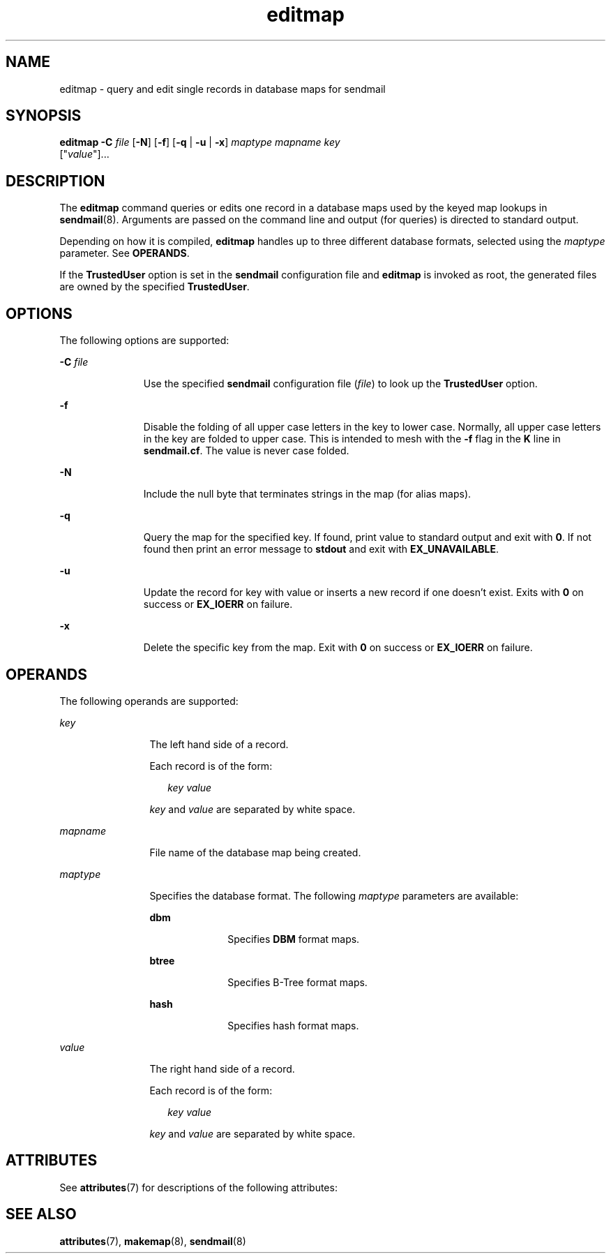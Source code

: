 '\" te
.\" Copyright (c) 1983 Eric P. Allman
.\" Copyright (c) 1988, 1993 The Regents of the University of California.  All rights reserved.
.\" Redistribution and use in source and binary forms, with or without modification, are permitted provided that the following conditions are met: 1. Redistributions of source code must retain the above copyright    notice, this list of conditions and the following disclaimer. 2. Redistributions in binary form must reproduce the above copyright    notice, this list of conditions and the following disclaimer in the    documentation and/or other materials provided with the distribution. 3. All advertising materials mentioning features or use of this software    must display the following acknowledgement: This product includes software developed by the University of California, Berkeley and its contributors. 4. Neither the name of the University nor the names of its contributors    may be used to endorse or promote products derived from this software    without specific prior written permission.  THIS SOFTWARE IS PROVIDED BY THE REGENTS AND CONTRIBUTORS ``AS IS'' AND ANY EXPRESS OR IMPLIED WARRANTIES, INCLUDING, BUT NOT LIMITED TO, THE IMPLIED WARRANTIES OF MERCHANTABILITY AND FITNESS FOR A PARTICULAR PURPOSE ARE DISCLAIMED.  IN NO EVENT SHALL THE REGENTS OR CONTRIBUTORS BE LIABLE FOR ANY DIRECT, INDIRECT, INCIDENTAL, SPECIAL, EXEMPLARY, OR CONSEQUENTIAL DAMAGES (INCLUDING, BUT NOT LIMITED TO, PROCUREMENT OF SUBSTITUTE GOODS OR SERVICES; LOSS OF USE, DATA, OR PROFITS; OR BUSINESS INTERRUPTION) HOWEVER CAUSED AND ON ANY THEORY OF LIABILITY, WHETHER IN CONTRACT, STRICT LIABILITY, OR TORT (INCLUDING NEGLIGENCE OR OTHERWISE) ARISING IN ANY WAY OUT OF THE USE OF THIS SOFTWARE, EVEN IF ADVISED OF THE POSSIBILITY OF SUCH DAMAGE.
.\" Copyright (c) 1998-2006, 2008 Sendmail, Inc. and its suppliers.  All rights reserved.
.\" The following license terms and conditions apply, unless a different license is obtained from Sendmail, Inc., 6425 Christie Ave, Fourth Floor, Emeryville, CA 94608, USA, or by electronic mail at license@sendmail.com.  License Terms:  Use, Modification and Redistribution (including distribution of any modified or derived work) in source and binary forms is permitted only if each of the following conditions is met:  1. Redistributions qualify as "freeware" or "Open Source Software" under    one of the following terms:     (a) Redistributions are made at no charge beyond the reasonable cost of        materials and delivery.     (b) Redistributions are accompanied by a copy of the Source Code or by an        irrevocable offer to provide a copy of the Source Code for up to three       years at the cost of materials and delivery.  Such redistributions        must allow further use, modification, and redistribution of the Source       Code under substantially the same terms as this license.  For the        purposes of redistribution "Source Code" means the complete compilable       and linkable source code of sendmail including all modifications.  2. Redistributions of source code must retain the copyright notices as they    appear in each source code file, these license terms, and the    disclaimer/limitation of liability set forth as paragraph 6 below.  3. Redistributions in binary form must reproduce the Copyright Notice,    these license terms, and the disclaimer/limitation of liability set    forth as paragraph 6 below, in the documentation and/or other materials    provided with the distribution.  For the purposes of binary distribution    the "Copyright Notice" refers to the following language:    "Copyright (c) 1998-2004 Sendmail, Inc.  All rights reserved."  4. Neither the name of Sendmail, Inc. nor the University of California nor    the names of their contributors may be used to endorse or promote    products derived from this software without specific prior written    permission.  The name "sendmail" is a trademark of Sendmail, Inc.  5. All redistributions must comply with the conditions imposed by the    University of California on certain embedded code, whose copyright    notice and conditions for redistribution are as follows:     (a) Copyright (c) 1988, 1993 The Regents of the University of        California.  All rights reserved.     (b) Redistribution and use in source and binary forms, with or without        modification, are permitted provided that the following conditions        are met:        (i)   Redistributions of source code must retain the above copyright             notice, this list of conditions and the following disclaimer.        (ii)  Redistributions in binary form must reproduce the above             copyright notice, this list of conditions and the following             disclaimer in the documentation and/or other materials provided             with the distribution.        (iii) Neither the name of the University nor the names of its             contributors may be used to endorse or promote products derived             from this software without specific prior written permission. 6. Disclaimer/Limitation of Liability: THIS SOFTWARE IS PROVIDED BY    SENDMAIL, INC. AND CONTRIBUTORS "AS IS" AND ANY EXPRESS OR IMPLIED    WARRANTIES, INCLUDING, BUT NOT LIMITED TO, THE IMPLIED WARRANTIES OF    MERCHANTABILITY AND FITNESS FOR A PARTICULAR PURPOSE ARE DISCLAIMED.  IN    NO EVENT SHALL SENDMAIL, INC., THE REGENTS OF THE UNIVERSITY OF    CALIFORNIA OR CONTRIBUTORS BE LIABLE FOR ANY DIRECT, INDIRECT,    INCIDENTAL, SPECIAL, EXEMPLARY, OR CONSEQUENTIAL DAMAGES (INCLUDING, BUT    NOT LIMITED TO, PROCUREMENT OF SUBSTITUTE GOODS OR SERVICES; LOSS OF    USE, DATA, OR PROFITS; OR BUSINESS INTERRUPTION) HOWEVER CAUSED AND ON    ANY THEORY OF LIABILITY, WHETHER IN CONTRACT, STRICT LIABILITY, OR TORT    (INCLUDING NEGLIGENCE OR OTHERWISE) ARISING IN ANY WAY OUT OF THE USE OF    THIS SOFTWARE, EVEN IF ADVISED OF THE POSSIBILITY OF SUCH DAMAGES.
.\" Portions Copyright (c) 2009, 2016, Oracle and/or its affiliates. All rights reserved.
.TH editmap 8 "8 Mar 2016" "SunOS 5.11" "System Administration Commands"
.SH NAME
editmap \- query and edit single records in database maps for sendmail
.SH SYNOPSIS
.LP
.nf
\fBeditmap\fR \fB-C\fR \fIfile\fR [\fB-N\fR] [\fB-f\fR] [\fB-q\fR | \fB-u\fR | \fB-x\fR] \fImaptype\fR \fImapname\fR \fIkey\fR 
     ["\fIvalue\fR"]...
.fi

.SH DESCRIPTION
.sp
.LP
The \fBeditmap\fR command queries or edits one record in a database maps used by the keyed map lookups in \fBsendmail\fR(8). Arguments are passed on the command line and output (for queries) is directed to standard output. 
.sp
.LP
Depending on how it is compiled, \fBeditmap\fR handles up to three different database formats, selected using the \fImaptype\fR parameter. See \fBOPERANDS\fR.
.sp
.LP
 If the \fBTrustedUser\fR option is set in the \fBsendmail\fR configuration file and \fBeditmap\fR is invoked as root, the generated files are owned by the specified \fBTrustedUser\fR. 
.SH OPTIONS
.sp
.LP
The following options are supported:
.sp
.ne 2
.mk
.na
\fB\fB-C\fR \fIfile\fR\fR
.ad
.RS 11n
.rt  
Use the specified \fBsendmail\fR configuration file (\fIfile\fR) to look up the \fBTrustedUser\fR option.
.RE

.sp
.ne 2
.mk
.na
\fB\fB-f\fR\fR
.ad
.RS 11n
.rt  
Disable the folding of all upper case letters in the key to lower case. Normally, all upper case letters in the key are folded to upper case. This is intended to mesh with the \fB-f\fR flag in the \fBK\fR line  in \fBsendmail.cf\fR. The value is never case folded.
.RE

.sp
.ne 2
.mk
.na
\fB\fB-N\fR\fR
.ad
.RS 11n
.rt  
 Include the null byte that terminates strings in the map (for alias maps).
.RE

.sp
.ne 2
.mk
.na
\fB\fB-q\fR\fR
.ad
.RS 11n
.rt  
Query the map for the specified key. If found, print value to standard output and exit with \fB0\fR. If not found then print an error message to \fBstdout\fR and exit with \fBEX_UNAVAILABLE\fR. 
.RE

.sp
.ne 2
.mk
.na
\fB\fB-u\fR\fR
.ad
.RS 11n
.rt  
Update the record for key with value or inserts a new record if one doesn't exist. Exits with \fB0\fR on success or \fBEX_IOERR\fR on failure.
.RE

.sp
.ne 2
.mk
.na
\fB\fB-x\fR\fR
.ad
.RS 11n
.rt  
 Delete the specific key from the map. Exit with \fB0\fR on success or \fBEX_IOERR\fR on failure. 
.RE

.SH OPERANDS
.sp
.LP
The following operands are supported:
.sp
.ne 2
.mk
.na
\fB\fIkey\fR\fR
.ad
.RS 12n
.rt  
The left hand side of a record.  
.sp
Each record is of the form:
.sp
.in +2
.nf
\fIkey\fR \fIvalue\fR
.fi
.in -2
.sp

\fIkey\fR and \fIvalue\fR are separated by white space.
.RE

.sp
.ne 2
.mk
.na
\fB\fImapname\fR \fR
.ad
.RS 12n
.rt  
File name of the database map being created.
.RE

.sp
.ne 2
.mk
.na
\fB\fImaptype\fR \fR
.ad
.RS 12n
.rt  
Specifies the database format. The following \fImaptype\fR parameters are available: 
.sp
.ne 2
.mk
.na
\fB\fBdbm\fR \fR
.ad
.RS 10n
.rt  
Specifies \fBDBM\fR format maps.
.RE

.sp
.ne 2
.mk
.na
\fB\fBbtree\fR \fR
.ad
.RS 10n
.rt  
Specifies B-Tree format maps.
.RE

.sp
.ne 2
.mk
.na
\fB\fBhash\fR \fR
.ad
.RS 10n
.rt  
Specifies hash format maps.
.RE

.RE

.sp
.ne 2
.mk
.na
\fB\fIvalue\fR\fR
.ad
.RS 12n
.rt  
The right hand side of a record.  
.sp
Each record is of the form:
.sp
.in +2
.nf
\fIkey\fR \fIvalue\fR
.fi
.in -2
.sp

\fIkey\fR and \fIvalue\fR are separated by white space.
.RE

.SH ATTRIBUTES
.sp
.LP
See \fBattributes\fR(7) for descriptions of the following attributes:
.sp

.sp
.TS
tab() box;
cw(2.75i) |cw(2.75i) 
lw(2.75i) |lw(2.75i) 
.
ATTRIBUTE TYPEATTRIBUTE VALUE
_
Availabilityservice/network/smtp/sendmail
.TE

.SH SEE ALSO
.sp
.LP
\fBattributes\fR(7), \fBmakemap\fR(8), \fBsendmail\fR(8)
